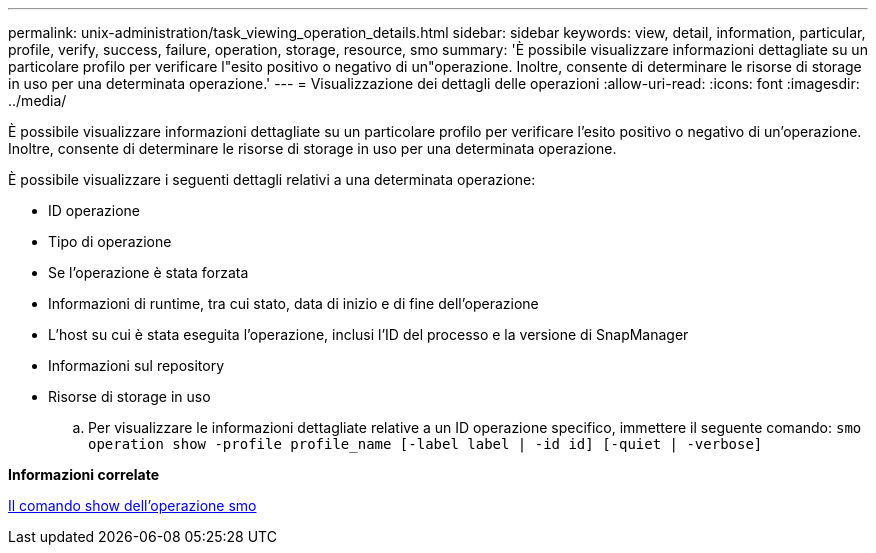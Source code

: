 ---
permalink: unix-administration/task_viewing_operation_details.html 
sidebar: sidebar 
keywords: view, detail, information, particular, profile, verify, success, failure, operation, storage, resource, smo 
summary: 'È possibile visualizzare informazioni dettagliate su un particolare profilo per verificare l"esito positivo o negativo di un"operazione. Inoltre, consente di determinare le risorse di storage in uso per una determinata operazione.' 
---
= Visualizzazione dei dettagli delle operazioni
:allow-uri-read: 
:icons: font
:imagesdir: ../media/


[role="lead"]
È possibile visualizzare informazioni dettagliate su un particolare profilo per verificare l'esito positivo o negativo di un'operazione. Inoltre, consente di determinare le risorse di storage in uso per una determinata operazione.

È possibile visualizzare i seguenti dettagli relativi a una determinata operazione:

* ID operazione
* Tipo di operazione
* Se l'operazione è stata forzata
* Informazioni di runtime, tra cui stato, data di inizio e di fine dell'operazione
* L'host su cui è stata eseguita l'operazione, inclusi l'ID del processo e la versione di SnapManager
* Informazioni sul repository
* Risorse di storage in uso
+
.. Per visualizzare le informazioni dettagliate relative a un ID operazione specifico, immettere il seguente comando:
`smo operation show -profile profile_name [-label label | -id id] [-quiet | -verbose]`




*Informazioni correlate*

xref:reference_the_smosmsap_operation_show_command.adoc[Il comando show dell'operazione smo]
